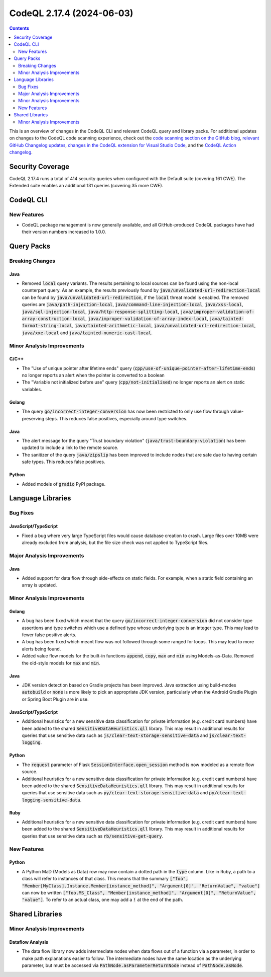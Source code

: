 .. _codeql-cli-2.17.4:

==========================
CodeQL 2.17.4 (2024-06-03)
==========================

.. contents:: Contents
   :depth: 2
   :local:
   :backlinks: none

This is an overview of changes in the CodeQL CLI and relevant CodeQL query and library packs. For additional updates on changes to the CodeQL code scanning experience, check out the `code scanning section on the GitHub blog <https://github.blog/tag/code-scanning/>`__, `relevant GitHub Changelog updates <https://github.blog/changelog/label/code-scanning/>`__, `changes in the CodeQL extension for Visual Studio Code <https://marketplace.visualstudio.com/items/GitHub.vscode-codeql/changelog>`__, and the `CodeQL Action changelog <https://github.com/github/codeql-action/blob/main/CHANGELOG.md>`__.

Security Coverage
-----------------

CodeQL 2.17.4 runs a total of 414 security queries when configured with the Default suite (covering 161 CWE). The Extended suite enables an additional 131 queries (covering 35 more CWE).

CodeQL CLI
----------

New Features
~~~~~~~~~~~~

*   CodeQL package management is now generally available, and all GitHub-produced CodeQL packages have had their version numbers increased to 1.0.0.

Query Packs
-----------

Breaking Changes
~~~~~~~~~~~~~~~~

Java
""""

*   Removed :code:`local` query variants. The results pertaining to local sources can be found using the non-local counterpart query. As an example, the results previously found by :code:`java/unvalidated-url-redirection-local` can be found by :code:`java/unvalidated-url-redirection`, if the :code:`local` threat model is enabled. The removed queries are :code:`java/path-injection-local`, :code:`java/command-line-injection-local`, :code:`java/xss-local`, :code:`java/sql-injection-local`, :code:`java/http-response-splitting-local`, :code:`java/improper-validation-of-array-construction-local`, :code:`java/improper-validation-of-array-index-local`, :code:`java/tainted-format-string-local`, :code:`java/tainted-arithmetic-local`, :code:`java/unvalidated-url-redirection-local`, :code:`java/xxe-local` and :code:`java/tainted-numeric-cast-local`.

Minor Analysis Improvements
~~~~~~~~~~~~~~~~~~~~~~~~~~~

C/C++
"""""

*   The "Use of unique pointer after lifetime ends" query (:code:`cpp/use-of-unique-pointer-after-lifetime-ends`) no longer reports an alert when the pointer is converted to a boolean
*   The "Variable not initialized before use" query (:code:`cpp/not-initialised`) no longer reports an alert on static variables.

Golang
""""""

*   The query :code:`go/incorrect-integer-conversion` has now been restricted to only use flow through value-preserving steps. This reduces false positives, especially around type switches.

Java
""""

*   The alert message for the query "Trust boundary violation" (:code:`java/trust-boundary-violation`) has been updated to include a link to the remote source.
*   The sanitizer of the query :code:`java/zipslip` has been improved to include nodes that are safe due to having certain safe types. This reduces false positives.

Python
""""""

*   Added models of :code:`gradio` PyPI package.

Language Libraries
------------------

Bug Fixes
~~~~~~~~~

JavaScript/TypeScript
"""""""""""""""""""""

*   Fixed a bug where very large TypeScript files would cause database creation to crash. Large files over 10MB were already excluded from analysis, but the file size check was not applied to TypeScript files.

Major Analysis Improvements
~~~~~~~~~~~~~~~~~~~~~~~~~~~

Java
""""

*   Added support for data flow through side-effects on static fields. For example, when a static field containing an array is updated.

Minor Analysis Improvements
~~~~~~~~~~~~~~~~~~~~~~~~~~~

Golang
""""""

*   A bug has been fixed which meant that the query :code:`go/incorrect-integer-conversion` did not consider type assertions and type switches which use a defined type whose underlying type is an integer type. This may lead to fewer false positive alerts.
*   A bug has been fixed which meant flow was not followed through some ranged for loops. This may lead to more alerts being found.
*   Added value flow models for the built-in functions :code:`append`, :code:`copy`, :code:`max` and :code:`min` using Models-as-Data. Removed the old-style models for :code:`max` and :code:`min`.

Java
""""

*   JDK version detection based on Gradle projects has been improved. Java extraction using build-modes :code:`autobuild` or :code:`none` is more likely to pick an appropriate JDK version, particularly when the Android Gradle Plugin or Spring Boot Plugin are in use.

JavaScript/TypeScript
"""""""""""""""""""""

*   Additional heuristics for a new sensitive data classification for private information (e.g. credit card numbers) have been added to the shared :code:`SensitiveDataHeuristics.qll` library. This may result in additional results for queries that use sensitive data such as :code:`js/clear-text-storage-sensitive-data` and :code:`js/clear-text-logging`.

Python
""""""

*   The :code:`request` parameter of Flask :code:`SessionInterface.open_session` method is now modeled as a remote flow source.
*   Additional heuristics for a new sensitive data classification for private information (e.g. credit card numbers) have been added to the shared :code:`SensitiveDataHeuristics.qll` library. This may result in additional results for queries that use sensitive data such as :code:`py/clear-text-storage-sensitive-data` and :code:`py/clear-text-logging-sensitive-data`.

Ruby
""""

*   Additional heuristics for a new sensitive data classification for private information (e.g. credit card numbers) have been added to the shared :code:`SensitiveDataHeuristics.qll` library. This may result in additional results for queries that use sensitive data such as :code:`rb/sensitive-get-query`.

New Features
~~~~~~~~~~~~

Python
""""""

*   A Python MaD (Models as Data) row may now contain a dotted path in the :code:`type` column. Like in Ruby, a path to a class will refer to instances of that class. This means that the summary :code:`["foo", "Member[MyClass].Instance.Member[instance_method]", "Argument[0]", "ReturnValue", "value"]` can now be written :code:`["foo.MS_Class", "Member[instance_method]", "Argument[0]", "ReturnValue", "value"]`. To refer to an actual class, one may add a :code:`!` at the end of the path.

Shared Libraries
----------------

Minor Analysis Improvements
~~~~~~~~~~~~~~~~~~~~~~~~~~~

Dataflow Analysis
"""""""""""""""""

*   The data flow library now adds intermediate nodes when data flows out of a function via a parameter, in order to make path explanations easier to follow. The intermediate nodes have the same location as the underlying parameter, but must be accessed via :code:`PathNode.asParameterReturnNode` instead of :code:`PathNode.asNode`.
